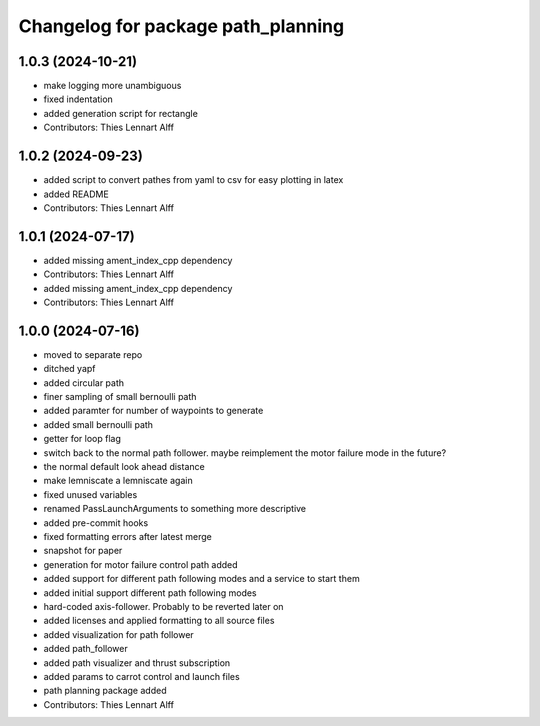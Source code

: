^^^^^^^^^^^^^^^^^^^^^^^^^^^^^^^^^^^
Changelog for package path_planning
^^^^^^^^^^^^^^^^^^^^^^^^^^^^^^^^^^^

1.0.3 (2024-10-21)
------------------
* make logging more unambiguous
* fixed indentation
* added generation script for rectangle
* Contributors: Thies Lennart Alff

1.0.2 (2024-09-23)
------------------
* added script to convert pathes from yaml to csv for easy plotting in
  latex
* added README
* Contributors: Thies Lennart Alff

1.0.1 (2024-07-17)
------------------
* added missing ament_index_cpp dependency
* Contributors: Thies Lennart Alff

* added missing ament_index_cpp dependency
* Contributors: Thies Lennart Alff

1.0.0 (2024-07-16)
------------------
* moved to separate repo
* ditched yapf
* added circular path
* finer sampling of small bernoulli path
* added paramter for number of waypoints to generate
* added small bernoulli path
* getter for loop flag
* switch back to the normal path follower.
  maybe reimplement the motor failure mode in the future?
* the normal default look ahead distance
* make lemniscate a lemniscate again
* fixed unused variables
* renamed PassLaunchArguments to something more descriptive
* added pre-commit hooks
* fixed formatting errors after latest merge
* snapshot for paper
* generation for motor failure control path added
* added support for different path following modes and a service to start them
* added initial support different path following modes
* hard-coded axis-follower. Probably to be reverted later on
* added licenses and applied formatting to all source files
* added visualization for path follower
* added path_follower
* added path visualizer and thrust subscription
* added params to carrot control and launch files
* path planning package added
* Contributors: Thies Lennart Alff
